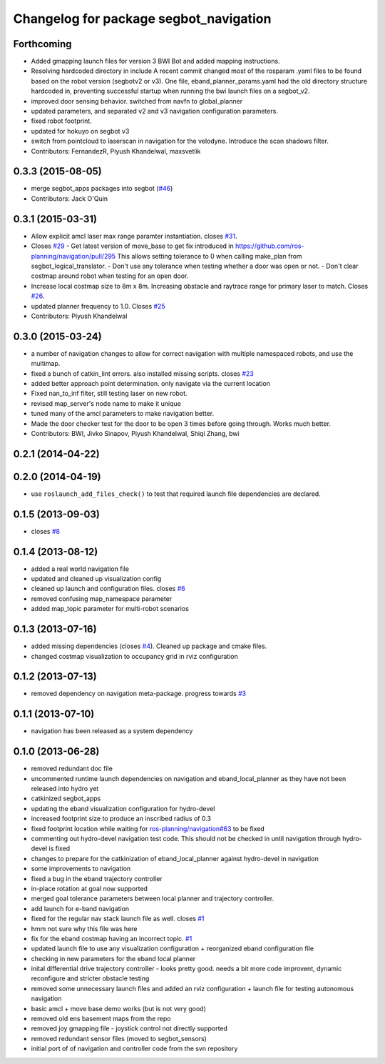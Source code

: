 ^^^^^^^^^^^^^^^^^^^^^^^^^^^^^^^^^^^^^^^
Changelog for package segbot_navigation
^^^^^^^^^^^^^^^^^^^^^^^^^^^^^^^^^^^^^^^

Forthcoming
-----------
* Added gmapping launch files for version 3 BWI Bot and added mapping instructions.
* Resolving hardcoded directory in include
  A recent commit changed most of the rosparam .yaml files to be found based on the robot version (segbotv2 or v3).
  One file, eband_planner_params.yaml had the old directory structure hardcoded in, preventing successful startup when running the bwi launch files on a segbot_v2.
* improved door sensing behavior. switched from navfn to global_planner
* updated parameters, and separated v2 and v3 navigation configuration parameters.
* fixed robot footprint.
* updated for hokuyo on segbot v3
* switch from pointcloud to laserscan in navigation for the
  velodyne. Introduce the scan shadows filter.
* Contributors: FernandezR, Piyush Khandelwal, maxsvetlik

0.3.3 (2015-08-05)
------------------
* merge segbot_apps packages into segbot (`#46 <https://github.com/utexas-bwi/segbot/issues/46>`_)
* Contributors: Jack O'Quin

0.3.1 (2015-03-31)
------------------
* Allow explicit amcl laser max range paramter instantiation. closes `#31 <https://github.com/utexas-bwi/segbot_apps/issues/31>`_.
* Closes `#29 <https://github.com/utexas-bwi/segbot_apps/issues/29>`_
  - Get latest version of move_base to get fix introduced in https://github.com/ros-planning/navigation/pull/295
  This allows setting tolerance to 0 when calling make_plan from segbot_logical_translator.
  - Don't use any tolerance when testing whether a door was open or not.
  - Don't clear costmap around robot when testing for an open door.
* Increase local costmap size to 8m x 8m. Increasing obstacle and raytrace range for primary laser to match. Closes `#26 <https://github.com/utexas-bwi/segbot_apps/issues/26>`_.
* updated planner frequency to 1.0. Closes `#25 <https://github.com/utexas-bwi/segbot_apps/issues/25>`_
* Contributors: Piyush Khandelwal

0.3.0 (2015-03-24)
------------------
* a number of navigation changes to allow for correct navigation with multiple namespaced robots, and use the multimap.
* fixed a bunch of catkin_lint errors. also installed missing scripts. closes `#23 <https://github.com/utexas-bwi/segbot_apps/issues/23>`_
* added better approach point determination. only navigate via the current location
* Fixed nan_to_inf filter, still testing laser on new robot.
* revised map_server's node name to make it unique
* tuned many of the amcl parameters to make navigation better.
* Made the door checker test for the door to be open 3 times before going through. Works much better.
* Contributors: BWI, Jivko Sinapov, Piyush Khandelwal, Shiqi Zhang, bwi

0.2.1 (2014-04-22)
------------------

0.2.0 (2014-04-19)
------------------
* use ``roslaunch_add_files_check()`` to test that required launch
  file dependencies are declared.

0.1.5 (2013-09-03)
------------------
* closes `#8 <https://github.com/utexas-bwi/segbot_apps/issues/8>`_

0.1.4 (2013-08-12)
------------------
* added a real world navigation file
* updated and cleaned up visualization config
* cleaned up launch and configuration files. closes `#6 <https://github.com/utexas-bwi/segbot_apps/issues/6>`_
* removed confusing map_namespace parameter
* added map_topic parameter for multi-robot scenarios

0.1.3 (2013-07-16)
------------------
* added missing dependencies (closes `#4 <https://github.com/utexas-bwi/segbot_apps/issues/4>`_). Cleaned up package and cmake files.
* changed costmap visualization to occupancy grid in rviz configuration

0.1.2 (2013-07-13)
------------------
* removed dependency on navigation meta-package. progress towards `#3 <https://github.com/utexas-bwi/segbot_apps/issues/3>`_

0.1.1 (2013-07-10)
------------------
* navigation has been released as a system dependency

0.1.0 (2013-06-28)
------------------
* removed redundant doc file
* uncommented runtime launch dependencies on navigation and eband_local_planner as they have not been released into hydro yet
* catkinized segbot_apps
* updating the eband visualization configuration for hydro-devel
* increased footprint size to produce an inscribed radius of 0.3
* fixed footprint location while waiting for `ros-planning/navigation#63 <https://github.com/ros-planning/navigation/issues/63>`_ to be fixed
* commenting out hydro-devel navigation test code. This should not be checked in until navigation through hydro-devel is fixed
* changes to prepare for the catkinization of eband_local_planner against hydro-devel in navigation
* some improvements to navigation
* fixed a bug in the eband trajectory controller
* in-place rotation at goal now supported
* merged goal tolerance parameters between local planner and trajectory controller.
* add launch for e-band navigation
* fixed for the regular nav stack launch file as well. closes `#1 <https://github.com/utexas-bwi/segbot_apps/issues/1>`_
* hmm not sure why this file was here
* fix for the eband costmap having an incorrect topic. `#1 <https://github.com/utexas-bwi/segbot_apps/issues/1>`_
* updated launch file to use any visualization configuration + reorganized eband configuration file
* checking in new parameters for the eband local planner
* inital differential drive trajectory controller - looks pretty good. needs a bit more code improvent, dynamic reconfigure and stricter obstacle testing
* removed some unnecessary launch files and added an rviz configuration + launch file for testing autonomous navigation
* basic amcl + move base demo works (but is not very good)
* removed old ens basement maps from the repo
* removed joy gmapping file - joystick control not directly supported
* removed redundant sensor files (moved to segbot_sensors)
* initial port of of navigation and controller code from the svn repository
